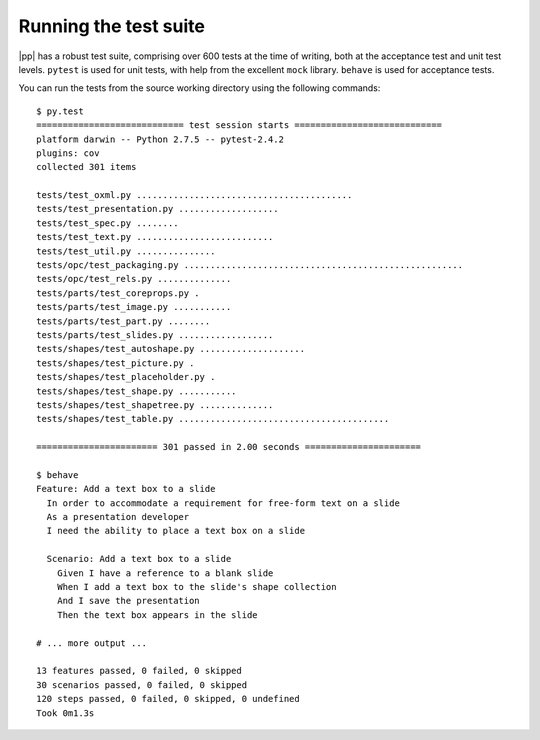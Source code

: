 
Running the test suite
======================

|pp| has a robust test suite, comprising over 600 tests at the time of writing,
both at the acceptance test and unit test levels. ``pytest`` is used for unit
tests, with help from the excellent ``mock`` library. ``behave`` is used for
acceptance tests.

You can run the tests from the source working directory using the following
commands::

    $ py.test
    ============================ test session starts ============================
    platform darwin -- Python 2.7.5 -- pytest-2.4.2
    plugins: cov
    collected 301 items

    tests/test_oxml.py .........................................
    tests/test_presentation.py ...................
    tests/test_spec.py ........
    tests/test_text.py ..........................
    tests/test_util.py ...............
    tests/opc/test_packaging.py .....................................................
    tests/opc/test_rels.py ..............
    tests/parts/test_coreprops.py .
    tests/parts/test_image.py ...........
    tests/parts/test_part.py ........
    tests/parts/test_slides.py ..................
    tests/shapes/test_autoshape.py ....................
    tests/shapes/test_picture.py .
    tests/shapes/test_placeholder.py .
    tests/shapes/test_shape.py ...........
    tests/shapes/test_shapetree.py ..............
    tests/shapes/test_table.py ........................................

    ======================= 301 passed in 2.00 seconds ======================

    $ behave
    Feature: Add a text box to a slide
      In order to accommodate a requirement for free-form text on a slide
      As a presentation developer
      I need the ability to place a text box on a slide

      Scenario: Add a text box to a slide
        Given I have a reference to a blank slide
        When I add a text box to the slide's shape collection
        And I save the presentation
        Then the text box appears in the slide

    # ... more output ...

    13 features passed, 0 failed, 0 skipped
    30 scenarios passed, 0 failed, 0 skipped
    120 steps passed, 0 failed, 0 skipped, 0 undefined
    Took 0m1.3s
